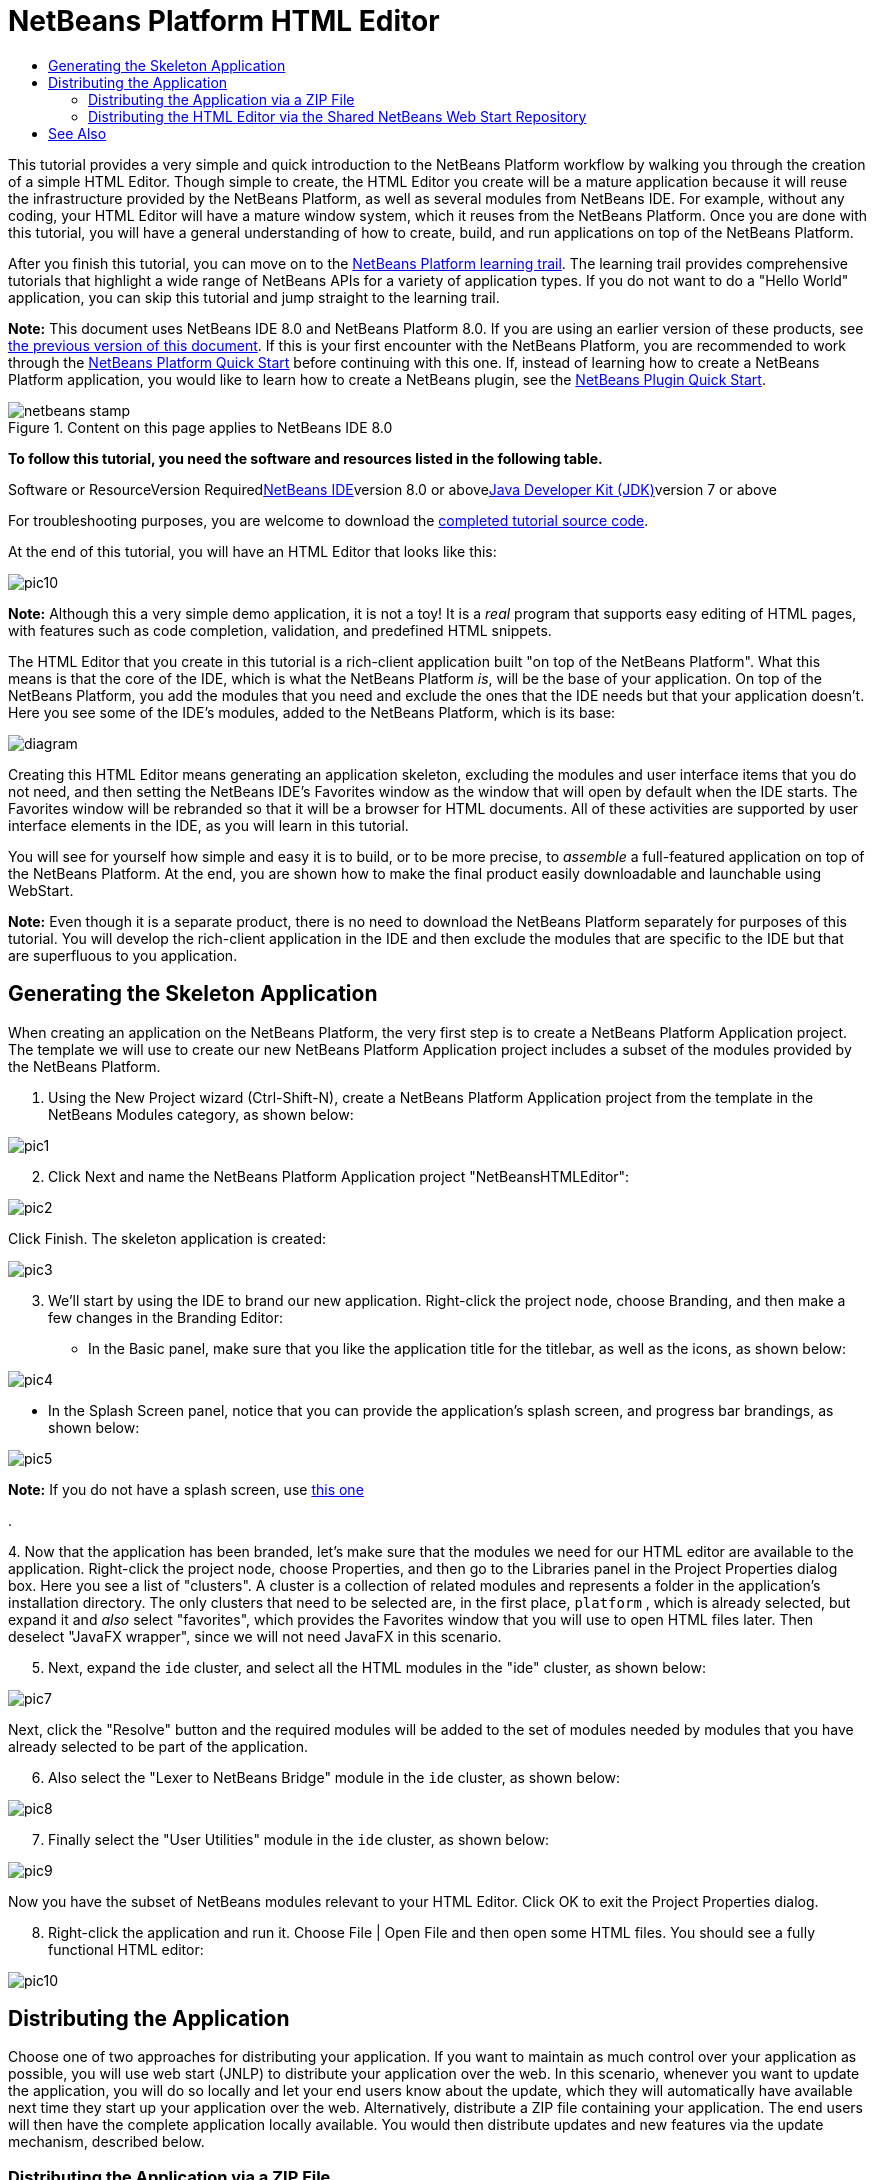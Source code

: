 // 
//     Licensed to the Apache Software Foundation (ASF) under one
//     or more contributor license agreements.  See the NOTICE file
//     distributed with this work for additional information
//     regarding copyright ownership.  The ASF licenses this file
//     to you under the Apache License, Version 2.0 (the
//     "License"); you may not use this file except in compliance
//     with the License.  You may obtain a copy of the License at
// 
//       http://www.apache.org/licenses/LICENSE-2.0
// 
//     Unless required by applicable law or agreed to in writing,
//     software distributed under the License is distributed on an
//     "AS IS" BASIS, WITHOUT WARRANTIES OR CONDITIONS OF ANY
//     KIND, either express or implied.  See the License for the
//     specific language governing permissions and limitations
//     under the License.
//

= NetBeans Platform HTML Editor
:jbake-type: platform-tutorial
:jbake-tags: tutorials 
:jbake-status: published
:syntax: true
:source-highlighter: pygments
:toc: left
:toc-title:
:icons: font
:experimental:
:description: NetBeans Platform HTML Editor - Apache NetBeans
:keywords: Apache NetBeans Platform, Platform Tutorials, NetBeans Platform HTML Editor

This tutorial provides a very simple and quick introduction to the NetBeans Platform workflow by walking you through the creation of a simple HTML Editor. Though simple to create, the HTML Editor you create will be a mature application because it will reuse the infrastructure provided by the NetBeans Platform, as well as several modules from NetBeans IDE. For example, without any coding, your HTML Editor will have a mature window system, which it reuses from the NetBeans Platform. Once you are done with this tutorial, you will have a general understanding of how to create, build, and run applications on top of the NetBeans Platform.

After you finish this tutorial, you can move on to the link:https://netbeans.org/kb/trails/platform.html[+NetBeans Platform learning trail+]. The learning trail provides comprehensive tutorials that highlight a wide range of NetBeans APIs for a variety of application types. If you do not want to do a "Hello World" application, you can skip this tutorial and jump straight to the learning trail.

*Note:* This document uses NetBeans IDE 8.0 and NetBeans Platform 8.0. If you are using an earlier version of these products, see link:74/nbm-htmleditor.html[+the previous version of this document+]. If this is your first encounter with the NetBeans Platform, you are recommended to work through the link:nbm-quick-start.html[+NetBeans Platform Quick Start+] before continuing with this one. If, instead of learning how to create a NetBeans Platform application, you would like to learn how to create a NetBeans plugin, see the link:nbm-google.html[+NetBeans Plugin Quick Start+].


image::images/netbeans-stamp.png[title="Content on this page applies to NetBeans IDE 8.0"]


*To follow this tutorial, you need the software and resources listed in the following table.*

Software or ResourceVersion Requiredlink:https://netbeans.org/downloads/index.html[+NetBeans IDE+]version 8.0 or abovelink:http://java.sun.com/javase/downloads/index.jsp[+Java Developer Kit (JDK)+]version 7 or above

For troubleshooting purposes, you are welcome to download the link:http://java.net/projects/nb-api-samples/sources/api-samples/show/versions/8.0/tutorials/HTMLEditor[+completed tutorial source code+].

At the end of this tutorial, you will have an HTML Editor that looks like this:

image::images/pic10.png[]

*Note:* Although this a very simple demo application, it is not a toy! It is a _real_ program that supports easy editing of HTML pages, with features such as code completion, validation, and predefined HTML snippets.

The HTML Editor that you create in this tutorial is a rich-client application built "on top of the NetBeans Platform". What this means is that the core of the IDE, which is what the NetBeans Platform _is_, will be the base of your application. On top of the NetBeans Platform, you add the modules that you need and exclude the ones that the IDE needs but that your application doesn't. Here you see some of the IDE's modules, added to the NetBeans Platform, which is its base:

image::images/diagram.png[]

Creating this HTML Editor means generating an application skeleton, excluding the modules and user interface items that you do not need, and then setting the NetBeans IDE's Favorites window as the window that will open by default when the IDE starts. The Favorites window will be rebranded so that it will be a browser for HTML documents. All of these activities are supported by user interface elements in the IDE, as you will learn in this tutorial.

You will see for yourself how simple and easy it is to build, or to be more precise, to _assemble_ a full-featured application on top of the NetBeans Platform. At the end, you are shown how to make the final product easily downloadable and launchable using WebStart.

*Note:* Even though it is a separate product, there is no need to download the NetBeans Platform separately for purposes of this tutorial. You will develop the rich-client application in the IDE and then exclude the modules that are specific to the IDE but that are superfluous to you application.


== Generating the Skeleton Application

When creating an application on the NetBeans Platform, the very first step is to create a NetBeans Platform Application project. The template we will use to create our new NetBeans Platform Application project includes a subset of the modules provided by the NetBeans Platform.


[start=1]
1. Using the New Project wizard (Ctrl-Shift-N), create a NetBeans Platform Application project from the template in the NetBeans Modules category, as shown below:

image::images/pic1.png[]


[start=2]
2. Click Next and name the NetBeans Platform Application project "NetBeansHTMLEditor":

image::images/pic2.png[]

Click Finish. The skeleton application is created:

image::images/pic3.png[]


[start=3]
3. We'll start by using the IDE to brand our new application. Right-click the project node, choose Branding, and then make a few changes in the Branding Editor:

* In the Basic panel, make sure that you like the application title for the titlebar, as well as the icons, as shown below:


image::images/pic4.png[]

* In the Splash Screen panel, notice that you can provide the application's splash screen, and progress bar brandings, as shown below:


image::images/pic5.png[]


*Note:* If you do not have a splash screen, use link:images/splash.gif[+this one+]

.

[start=4]
4. 
Now that the application has been branded, let's make sure that the modules we need for our HTML editor are available to the application. Right-click the project node, choose Properties, and then go to the Libraries panel in the Project Properties dialog box. Here you see a list of "clusters". A cluster is a collection of related modules and represents a folder in the application's installation directory. The only clusters that need to be selected are, in the first place,  ``platform`` , which is already selected, but expand it and _also_ select "favorites", which provides the Favorites window that you will use to open HTML files later. Then deselect "JavaFX wrapper", since we will not need JavaFX in this scenario.


[start=5]
5. Next, expand the  ``ide``  cluster, and select all the HTML modules in the "ide" cluster, as shown below:

image::images/pic7.png[]

Next, click the "Resolve" button and the required modules will be added to the set of modules needed by modules that you have already selected to be part of the application.


[start=6]
6. Also select the "Lexer to NetBeans Bridge" module in the  ``ide``  cluster, as shown below:

image::images/pic8.png[]


[start=7]
7. Finally select the "User Utilities" module in the  ``ide``  cluster, as shown below:

image::images/pic9.png[]

Now you have the subset of NetBeans modules relevant to your HTML Editor. Click OK to exit the Project Properties dialog.


[start=8]
8. Right-click the application and run it. Choose File | Open File and then open some HTML files. You should see a fully functional HTML editor:

image::images/pic10.png[]


== Distributing the Application

Choose one of two approaches for distributing your application. If you want to maintain as much control over your application as possible, you will use web start (JNLP) to distribute your application over the web. In this scenario, whenever you want to update the application, you will do so locally and let your end users know about the update, which they will automatically have available next time they start up your application over the web. Alternatively, distribute a ZIP file containing your application. The end users will then have the complete application locally available. You would then distribute updates and new features via the update mechanism, described below.


=== Distributing the Application via a ZIP File

To make your application extendable, you need to let your users install modules to enhance the application's functionality. To do so, your application is already bundling the Plugin Manager.


[start=1]
1. Right-click the application's project node and choose Build ZIP Distribution.

[start=2]
2. 
In the  ``dist``  folder (visible in the Files window), you should now be able to see a ZIP file, as follows:

image::images/pic11.png[]

*Note:* The application's launcher is created in the  ``bin``  folder, as shown above.


=== Distributing the HTML Editor via the Shared NetBeans Web Start Repository

Instead of distributing a ZIP file, let's prepare for a webstart distribution by finetuning the  ``master.jnlp``  file that is generated the first time you start the application via "Run JNLP Application". Even though it does the job, it is not yet ready for distribution. At the very least, you need to change the information section to provide better descriptions and icons.

Another change to the standard JNLP infrastructure is the use of a shared JNLP repository on www.netbeans.org. By default, the JNLP application generated for a suite always contains all its modules as well as all the modules it depends on. This may be useful for intranet usage, but it is a bit less practical for wide internet use. When on the internet, it is much better if all the applications built on the NetBeans Platform refer to one repository of NetBeans modules, which means that such modules are shared and do not need to be downloaded more than once.

There is such a repository for NetBeans Platform. It does not contain all the modules that NetBeans IDE has, but it contains enough to make most of non-IDE applications like our HTML Editor possible. To use the repository, you only need to modify the application's  ``platform.properties``  by adding the correct URL:


[source,java]
----

# share the libraries from common repository on netbeans.org
# this URL is for release80 JNLP files:
jnlp.platform.codebase=http://bits.netbeans.org/8.0/jnlp/
            
----

Similarly, for 7.4:


[source,java]
----

# share the libraries from common repository on netbeans.org
# this URL is for release74 JNLP files:
jnlp.platform.codebase=http://bits.netbeans.org/7.4/jnlp/
            
----

Similarly, for 7.3:


[source,java]
----

# share the libraries from common repository on netbeans.org
# this URL is for release73 JNLP files:
jnlp.platform.codebase=http://bits.netbeans.org/7.3/jnlp/
            
----

Similarly, for 7.2:


[source,java]
----

# share the libraries from common repository on netbeans.org
# this URL is for release72 JNLP files:
jnlp.platform.codebase=http://bits.netbeans.org/7.2/jnlp/
            
----

Similarly, for 7.1:


[source,java]
----

# share the libraries from common repository on netbeans.org
# this URL is for release71 JNLP files:
jnlp.platform.codebase=http://bits.netbeans.org/7.1/jnlp/
            
----

Similarly, for 7.0:


[source,java]
----

# share the libraries from common repository on netbeans.org
# this URL is for release70 JNLP files:
jnlp.platform.codebase=http://bits.netbeans.org/7.0/jnlp/
            
----

Similarly, for 6.9:


[source,java]
----

# share the libraries from common repository on netbeans.org
# this URL is for release69 JNLP files:
jnlp.platform.codebase=http://bits.netbeans.org/6.9/jnlp/
            
----

As soon as the application is started as a JNLP application, all its shared plug-in modules are going to be loaded from netbeans.org and shared with other applications doing the same.

link:https://netbeans.org/about/contact_form.html?to=3&subject=Feedback:%20NetBeans%20HTML%20Editor%20Tutorial%207.3[+Send Us Your Feedback+]


== See Also

This concludes the NetBeans HTML Editor Tutorial. For more information about creating and developing applications on the NetBeans Platform, see the following resources:

* link:https://netbeans.org/kb/trails/platform.html[+Other Related Tutorials+]
* link:https://netbeans.org/download/dev/javadoc/[+NetBeans API Javadoc+]
